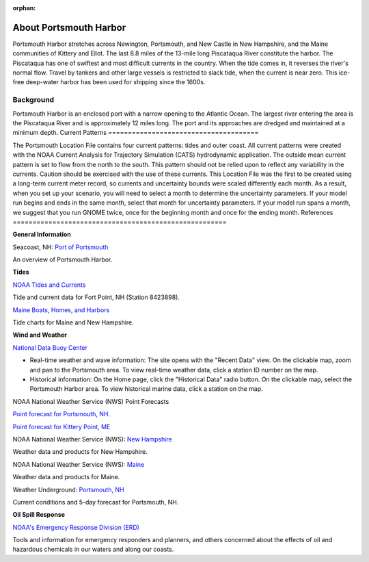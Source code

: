 :orphan:

.. _portsmouth_harbor_tech:

About Portsmouth Harbor
^^^^^^^^^^^^^^^^^^^^^^^^^^^^^^^^^^^^^^^^^^^

Portsmouth Harbor stretches across Newington, Portsmouth, and New Castle in New Hampshire, and the Maine communities of Kittery and Eliot. The last 8.8 miles of the 13-mile long Piscataqua River constitute the harbor. The Piscataqua has one of swiftest and most difficult currents in the country. When the tide comes in, it reverses the river's normal flow. Travel by tankers and other large vessels is restricted to slack tide, when the current is near zero. This ice-free deep-water harbor has been used for shipping since the 1600s.


Background
==========================

Portsmouth Harbor is an enclosed port with a narrow opening to the Atlantic Ocean. The largest river entering the area is the Piscataqua River and is approximately 12 miles long. The port and its approaches are dredged and maintained at a minimum depth.
Current Patterns
======================================

The Portsmouth Location File contains four current patterns: tides and outer coast. All current patterns were created with the NOAA Current Analysis for Trajectory Simulation (CATS) hydrodynamic application. The outside mean current pattern is set to flow from the north to the south. This pattern should not be relied upon to reflect any variability in the currents. Caution should be exercised with the use of these currents. 
This Location File was the first to be created using a long-term current meter record, so currents and uncertainty bounds were scaled differently each month. As a result, when you set up your scenario, you will need to select a month to determine the uncertainty parameters. If your model run begins and ends in the same month, select that month for uncertainty parameters. If your model run spans a month, we suggest that you run GNOME twice, once for the beginning month and once for the ending month.
References
======================================================


**General Information**


.. _Port of Portsmouth : http://seacoastnh.com/business/port.html

Seacoast, NH: `Port of Portsmouth`_

An overview of Portsmouth Harbor.


**Tides**

.. _NOAA Tides and Currents: http://tidesandcurrents.noaa.gov/noaatidepredictions/NOAATidesFacade.jsp?Stationid=8423898

`NOAA Tides and Currents`_

Tide and current data for Fort Point, NH (Station 8423898).


.. _Maine Boats, Homes, and Harbors: http://www.maineboats.com/tide-charts

`Maine Boats, Homes, and Harbors`_

Tide charts for Maine and New Hampshire.


**Wind and Weather**

.. _National Data Buoy Center: http://www.ndbc.noaa.gov/

`National Data Buoy Center`_

* Real-time weather and wave information: The site opens with the "Recent Data" view. On the clickable map, zoom and pan to the Portsmouth area. To view real-time weather data, click a station ID number on the map.
* Historical information: On the Home page, click the "Historical Data" radio button. On the clickable map, select the Portsmouth Harbor area. To view historical marine data, click a station on the map.


NOAA National Weather Service (NWS) Point Forecasts

.. _Point forecast for Portsmouth, NH.: http://forecast.weather.gov/MapClick.php?lat=43.071700&lon=-70.763100

`Point forecast for Portsmouth, NH.`_

.. _Point forecast for Kittery Point, ME: http://forecast.weather.gov/MapClick.php?lat=43.07390374227269&lon=-70.68191528320312&site=gyx&smap=1&marine=0&unit=0&lg=en

`Point forecast for Kittery Point, ME`_


.. _New Hampshire: http://www.nws.noaa.gov/view/states.php?state=NH

NOAA National Weather Service (NWS): `New Hampshire`_

Weather data and products for New Hampshire.


.. _Maine: http://www.nws.noaa.gov/view/states.php?state=ME

NOAA National Weather Service (NWS): `Maine`_

Weather data and products for Maine.


.. _Portsmouth, NH: http://www.wunderground.com/US/NH/Portsmouth.html

Weather Underground: `Portsmouth, NH`_

Current conditions and 5-day forecast for Portsmouth, NH.


**Oil Spill Response**

.. _NOAA's Emergency Response Division (ERD): http://response.restoration.noaa.gov

`NOAA's Emergency Response Division (ERD)`_

Tools and information for emergency responders and planners, and others concerned about the effects of oil and hazardous chemicals in our waters and along our coasts.
